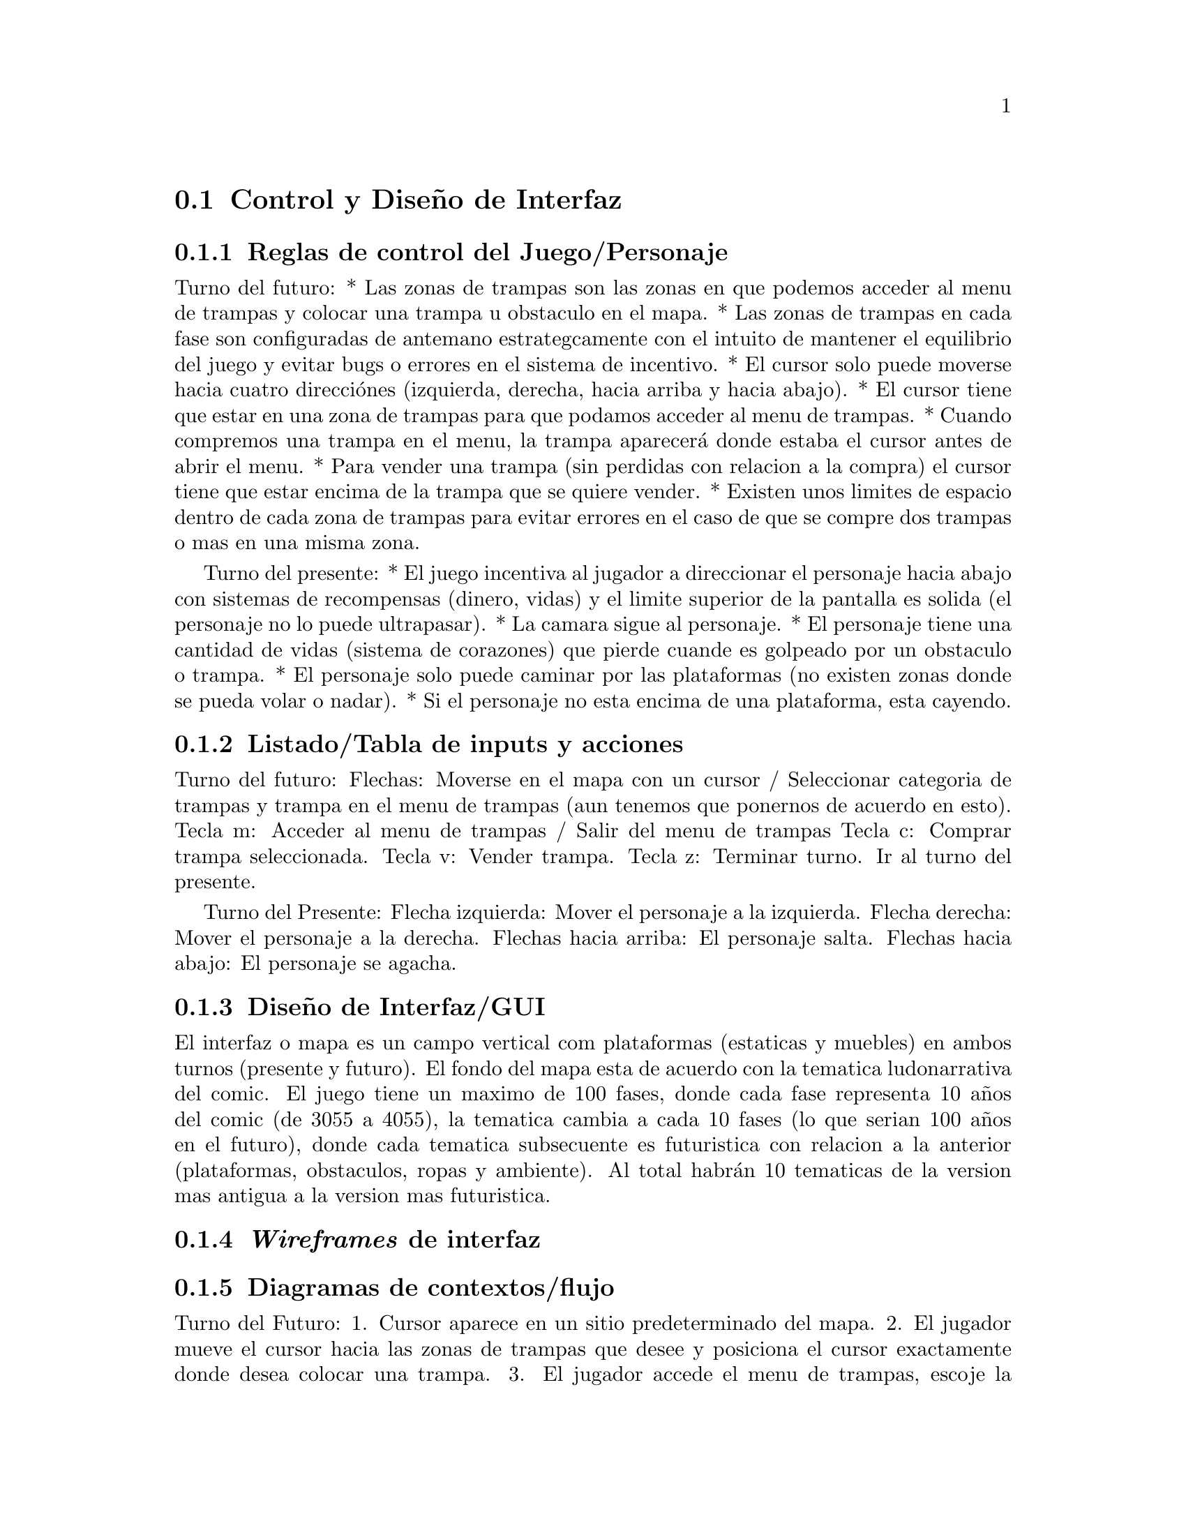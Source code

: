 @c Section 2: Control y Diseño de Interfaz
@node Control y Diseño de Interfaz
@section Control y Diseño de Interfaz

@menu
* Reglas de control del Juego/Personaje:: ...
* Listado/Tabla de inputs y acciones:: ...
* Diseño de Interfaz/GUI:: ...
* @i{Wireframes} de interfaz:: ...
* Diagramas de contextos/flujo:: ...
@end menu

@c Subsection 1: Reglas de control del Juego/Personaje
@node Reglas de control del Juego/Personaje
@subsection Reglas de control del Juego/Personaje

Turno del futuro:
* Las zonas de trampas son las zonas en que podemos acceder al menu de trampas y colocar una trampa u obstaculo en el mapa.
* Las zonas de trampas en cada fase son configuradas de antemano estrategcamente con el intuito de mantener el equilibrio del juego y evitar 
bugs o errores en el sistema de incentivo.
* El cursor solo puede moverse hacia cuatro direcciónes (izquierda, derecha, hacia arriba y hacia abajo).
* El cursor tiene que estar en una zona de trampas para que podamos acceder al menu de trampas.
* Cuando compremos una trampa en el menu, la trampa aparecerá donde estaba el cursor antes de abrir el menu.
* Para vender una trampa (sin perdidas con relacion a la compra) el cursor tiene que estar encima de la trampa que se quiere vender.
* Existen unos limites de espacio dentro de cada zona de trampas para evitar errores en el caso de que se compre dos trampas o mas en una misma zona.

Turno del presente:
* El juego incentiva al jugador a direccionar el personaje hacia abajo con sistemas de recompensas (dinero, vidas) y el limite superior de la 
pantalla es solida (el personaje no lo puede ultrapasar). 
* La camara sigue al personaje.
* El personaje tiene una cantidad de vidas (sistema de corazones) que pierde cuande es golpeado por un obstaculo o trampa.
* El personaje solo puede caminar por las plataformas (no existen zonas donde se pueda volar o nadar).
* Si el personaje no esta encima de una plataforma, esta cayendo.

@c Subsection 2: Listado/Tabla de inputs y acciones
@node Listado/Tabla de inputs y acciones
@subsection Listado/Tabla de inputs y acciones

Turno del futuro:
Flechas: Moverse en el mapa con un cursor / Seleccionar categoria de trampas y trampa en el menu de trampas (aun tenemos que ponernos de acuerdo en 
esto).
Tecla m: Acceder al menu de trampas / Salir del menu de trampas 
Tecla c: Comprar trampa seleccionada. 
Tecla v: Vender trampa.
Tecla z: Terminar turno. Ir al turno del presente.

Turno del Presente:
Flecha izquierda: Mover el personaje a la izquierda.
Flecha derecha: Mover el personaje a la derecha.
Flechas hacia arriba: El personaje salta.
Flechas hacia abajo: El personaje se agacha.

@c Subsection 3: Diseño de Interfaz/GUI
@node Diseño de Interfaz/GUI
@subsection Diseño de Interfaz/GUI

El interfaz o mapa es un campo vertical com plataformas (estaticas y muebles) en ambos turnos (presente y futuro). 
El fondo del mapa esta de acuerdo con la tematica ludonarrativa del comic. El juego tiene un maximo de 100 fases, donde cada fase representa 10 años 
del comic (de 3055 a 4055), la tematica cambia a cada 10 fases (lo que serian 100 años en el futuro), donde cada tematica subsecuente es futuristica 
con relacion a la anterior (plataformas, obstaculos, ropas y ambiente). Al total habrán 10 tematicas de la version mas antigua a la version mas 
futuristica.

@c Subsection 4: Wireframes de interfaz
@node @i{Wireframes} de interfaz
@subsection @i{Wireframes} de interfaz


@c Subsection 5: Diagramas de contextos/flujo
@node Diagramas de contextos/flujo
@subsection Diagramas de contextos/flujo

Turno del Futuro:
1. Cursor aparece en un sitio predeterminado del mapa.
2. El jugador mueve el cursor hacia las zonas de trampas que desee y posiciona el cursor exactamente donde desea colocar una trampa. 
3. El jugador accede el menu de trampas, escoje la categoria de la trampa que quiere y selecciona una trampa especifica.
4. El jugador sigue poniendo trampas hasta cuando quiera (control de dinero) o hasta que no pueda mas (por un limite preestablecido por fase o 
por falta de dinero).
5. El jugador termina el turno del futuro y el turno del presente empieza.

Turno del presente:
1. El personaje aparece en alguna parte de la zona superior del mapa (dependiendo de la fase) encima de una plataforma.
2. El jugador mueve el personaje por las plataformas con la intencion de ir bajando en el mapa encuanto se esquiva/evita los obstaculos y 
recoge monedas y corazones.
3. El jugador llega en una plataforma al limite inferior del mapa, donde recoge una cantidad mayor de dinero y el turno termina.
